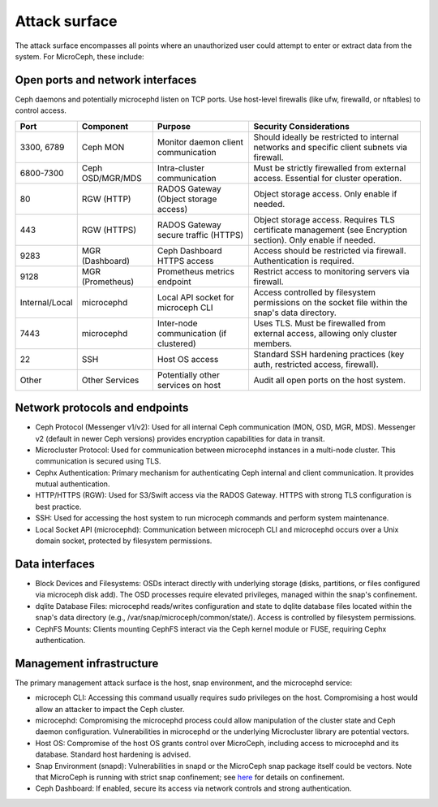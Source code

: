 ==============
Attack surface
==============

The attack surface encompasses all points where an unauthorized user could attempt
to enter or extract data from the system. For MicroCeph, these include:

Open ports and network interfaces
---------------------------------

Ceph daemons and potentially microcephd listen on TCP ports. Use host-level firewalls
(like ufw, firewalld, or nftables) to control access.

.. list-table::
   :header-rows: 1

   * - Port
     - Component
     - Purpose
     - Security Considerations
   * - 3300, 6789
     - Ceph MON
     - Monitor daemon client communication
     - Should ideally be restricted to internal networks and specific client subnets via firewall.
   * - 6800-7300
     - Ceph OSD/MGR/MDS
     - Intra-cluster communication
     - Must be strictly firewalled from external access. Essential for cluster operation.
   * - 80
     - RGW (HTTP)
     - RADOS Gateway (Object storage access)
     - Object storage access. Only enable if needed.
   * - 443
     - RGW (HTTPS)
     - RADOS Gateway secure traffic (HTTPS)
     - Object storage access. Requires TLS certificate management (see Encryption section). Only enable if needed.
   * - 9283
     - MGR (Dashboard)
     - Ceph Dashboard HTTPS access
     - Access should be restricted via firewall. Authentication is required.
   * - 9128
     - MGR (Prometheus)
     - Prometheus metrics endpoint
     - Restrict access to monitoring servers via firewall.
   * - Internal/Local
     - microcephd
     - Local API socket for microceph CLI
     - Access controlled by filesystem permissions on the socket file within the snap's data directory.
   * - 7443
     - microcephd
     - Inter-node communication (if clustered)
     - Uses TLS. Must be firewalled from external access, allowing only cluster members.
   * - 22
     - SSH
     - Host OS access
     - Standard SSH hardening practices (key auth, restricted access, firewall).
   * - Other
     - Other Services
     - Potentially other services on host
     - Audit all open ports on the host system.


Network protocols and endpoints
-------------------------------

* Ceph Protocol (Messenger v1/v2): Used for all internal Ceph communication (MON, OSD, MGR, MDS).
  Messenger v2 (default in newer Ceph versions) provides encryption capabilities for data in transit.  
* Microcluster Protocol: Used for communication between microcephd instances in a multi-node cluster.
  This communication is secured using TLS.  
* Cephx Authentication: Primary mechanism for authenticating Ceph internal and client
  communication. It provides mutual authentication.  
* HTTP/HTTPS (RGW): Used for S3/Swift access via the RADOS Gateway. HTTPS with
  strong TLS configuration is best practice.  
* SSH: Used for accessing the host system to run microceph commands and perform
  system maintenance.  
* Local Socket API (microcephd): Communication between microceph CLI and microcephd
  occurs over a Unix domain socket, protected by filesystem permissions.

Data interfaces
---------------

* Block Devices and Filesystems: OSDs interact directly with underlying storage
  (disks, partitions, or files configured via microceph disk add). The OSD processes
  require elevated privileges, managed within the snap's confinement.  
* dqlite Database Files: microcephd reads/writes configuration and state to dqlite
  database files located within the snap's data directory (e.g., /var/snap/microceph/common/state/).
  Access is controlled by filesystem permissions.  
* CephFS Mounts: Clients mounting CephFS interact via the Ceph kernel module or FUSE,
  requiring Cephx authentication.

Management infrastructure
-------------------------

The primary management attack surface is the host, snap environment, and the microcephd service:

* microceph CLI: Accessing this command usually requires sudo privileges on the host.
  Compromising a host would allow an attacker to impact the Ceph cluster.  
* microcephd: Compromising the microcephd process could allow manipulation of the cluster
  state and Ceph daemon configuration. Vulnerabilities in microcephd or the underlying
  Microcluster library are potential vectors.  
* Host OS: Compromise of the host OS grants control over MicroCeph, including access to
  microcephd and its database. Standard host hardening is advised.  
* Snap Environment (snapd): Vulnerabilities in snapd or the MicroCeph snap package itself
  could be vectors. Note that MicroCeph is running with strict snap confinement; see
  `here <https://snapcraft.io/docs/snap-confinement>`_ for details on confinement.  
* Ceph Dashboard: If enabled, secure its access via network controls and strong authentication.
